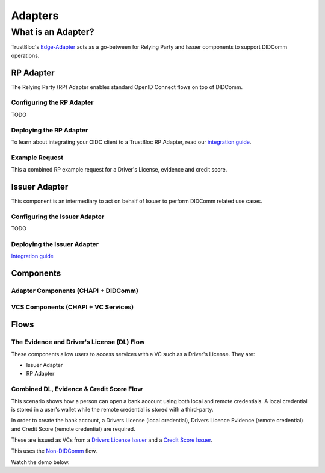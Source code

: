 ########
Adapters
########

*******************
What is an Adapter?
*******************

TrustBloc's `Edge-Adapter <https://github.com/trustbloc/edge-adapter>`__ acts as a go-between for
Relying Party and Issuer components to support DIDComm operations.

RP Adapter
==========

The Relying Party (RP) Adapter enables standard OpenID Connect flows on top of DIDComm.


Configuring the RP Adapter
--------------------------
TODO

Deploying the RP Adapter
------------------------

To learn about integrating your OIDC client to a TrustBloc RP Adapter,
read our `integration guide <https://github.com/trustbloc/edge-adapter/blob/master/docs/rp/integration/relying_parties.md>`__.

Example Request
---------------

This a combined RP example request for a Driver's License, evidence and credit score.


Issuer Adapter
==============

This component is an intermediary to act on behalf of Issuer to perform DIDComm related use cases.

Configuring the Issuer Adapter
------------------------------
TODO

Deploying the Issuer Adapter
----------------------------

`Integration guide <https://github.com/trustbloc/edge-adapter/tree/master/docs/issuer>`__


Components
===========================

Adapter Components (CHAPI + DIDComm)
------------------------------------

.. image:: images/adapter_component_diagram.svg

VCS Components (CHAPI + VC Services)
------------------------------------

.. image:: images/vcs_component_diagram.svg


Flows
=====

The Evidence and Driver's License (DL) Flow
-------------------------------------------

These components allow users to access services with a VC such as a Driver's License.
They are:

* Issuer Adapter
* RP Adapter


Combined DL, Evidence & Credit Score Flow
-----------------------------------------

This scenario shows how a person can open a bank account using both local and remote credentials.
A local credential is stored in a user's wallet while the remote credential is stored with a third-party.

In order to create the bank account, a Drivers License (local credential), Drivers Licence Evidence (remote credential)
and Credit Score (remote credential) are required.

These are issued as VCs from a `Drivers License Issuer <https://demo-issuer.sandbox.trustbloc.dev/drivinglicense>`__ and
a `Credit Score Issuer <https://demo-issuer.sandbox.trustbloc.dev/creditscore>`__.

This uses the `Non-DIDComm <https://github.com/trustbloc/edge-sandbox/blob/master/docs/demo/sandbox_nondidcomm_playground.md>`__ flow.

Watch the demo below.

.. raw:: html

         <iframe
                width="560"
                height="315"
                src="https://www.youtube.com/embed/JNUQaOwprT8"
                frameborder="0"
                allow="accelerometer; autoplay; encrypted-media; gyroscope; picture-in-picture"
                allowfullscreen>
        </iframe>


